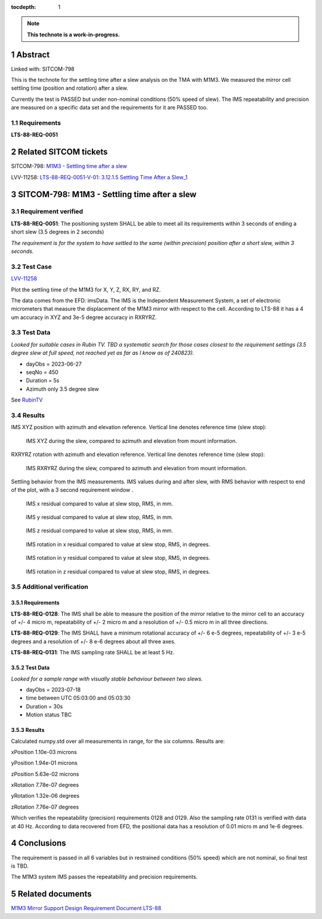 :tocdepth: 1

.. sectnum::

.. Metadata such as the title, authors, and description are set in metadata.yaml

.. TODO: Delete the note below before merging new content to the main branch.

.. note::

   **This technote is a work-in-progress.**

Abstract
========

Linked with: SITCOM-798

This is the technote for the settling time after a slew  analysis on the TMA with M1M3. We measured the mirror cell settling time (position and rotation) after a slew. 

Currently the test is PASSED but under non-nominal conditions (50% speed of slew). The IMS repeatability and precision are measured on a specific data set and the requirements for it are PASSED too.

Requirements
------------

**LTS-88-REQ-0051**

Related SITCOM tickets
======================

SITCOM-798: `M1M3 - Settling time after a slew <https://jira.lsstcorp.org/browse/SITCOM-798>`__

LVV-11258: `LTS-88-REQ-0051-V-01: 3.12.1.5 Settling Time After a Slew_1 <https://jira.lsstcorp.org/browse/LVV-11258>`__


SITCOM-798: M1M3 - Settling time after a slew
=============================================

Requirement verified
--------------------

**LTS-88-REQ-0051**: The positioning system SHALL be able to
meet all its requirements within 3 seconds of ending a short
slew (3.5 degrees in 2 seconds)

*The requirement is for the system to have settled to the same (within precision) position after a short slew, within 3 seconds.*

Test Case
---------
`LVV-11258 <https://github.com/lsst-sitcom/notebooks_vandv/tree/tickets/SITCOM-798/notebooks/tel_and_site/subsys_req_ver/m1m3>`__ 

Plot the settling time of the M1M3 for X, Y, Z, RX, RY, and RZ.

The data comes from the EFD: imsData. The IMS is the
Independent Measurement System, a set of electronic
micrometers that measure the displacement of the M1M3 mirror
with respect to the cell. According to LTS-88 it has a 4 um
accuracy in XYZ and 3e-5 degree accuracy in RXRYRZ. 

Test Data
---------
*Looked for suitable cases in Rubin TV. TBD a systematic search for those cases closest to the requirement settings (3.5 degree slew at full speed, not reached yet as far as I know as of 240823).*

- dayObs = 2023-06-27
- seqNo = 450
- Duration = 5s
- Azimuth only 3.5 degree slew

See `RubinTV <https://roundtable.lsst.codes/rubintv-dev/summit/tma/historical/2023-06-27>`__

Results
-------
IMS XYZ position with azimuth and elevation reference. Vertical line denotes reference time (slew stop):


.. figure:: /_static/xyz_vs_azel.png
   :name: fig-xyzvsazel

   IMS XYZ during the slew, compared to azimuth and elevation from mount information. 

RXRYRZ rotation with azimuth and elevation reference. Vertical line denotes reference time (slew stop):

.. figure:: /_static/rxryrz_vs_azel.png
   :name: fig-rxryrzvsazel

   IMS RXRYRZ during the slew, compared to azimuth and elevation from mount information.

Settling behavior from the IMS measurements. IMS values during and after slew, with RMS behavior with respect to end of the plot, with a 3 second requirement window .

.. figure:: /_static/xsettle.png
   :name: fig-xsettle

   IMS x residual compared to value at slew stop, RMS, in mm.

.. figure:: /_static/ysettle.png
   :name: fig-ysettle

   IMS y residual compared to value at slew stop, RMS, in mm.

.. figure:: /_static/zsettle.png
   :name: fig-zsettle

   IMS z residual compared to value at slew stop, RMS, in mm.

.. figure:: /_static/xrotsettle.png
   :name: fig-xrotsettle

   IMS rotation in x residual compared to value at slew stop, RMS, in degrees.

.. figure:: /_static/yrotsettle.png
   :name: fig-yrotsettle

   IMS rotation in y residual compared to value at slew stop, RMS, in degrees.

.. figure:: /_static/zrotsettle.png
   :name: fig-zrotsettle

   IMS rotation in z residual compared to value at slew stop, RMS, in degrees.

Additional verification
-----------------------

Requirements
^^^^^^^^^^^^

**LTS-88-REQ-0128**: The IMS shall be able to measure the position of the mirror relative to the
mirror cell to an accuracy of +/- 4 micro m, repeatability of +/- 2 micro m and a resolution of
+/- 0.5 micro m in all three directions.

**LTS-88-REQ-0129**: The IMS SHALL have a minimum rotational accuracy of +/- 6 e-5 degrees,
repeatability of +/- 3 e-5 degrees and a resolution of +/- 8 e-6 degrees about all three axes.

**LTS-88-REQ-0131**: The IMS sampling rate SHALL be at least 5 Hz.

Test Data
^^^^^^^^^
*Looked for a sample range with visually stable behaviour between two slews.*

- dayObs = 2023-07-18
- time between UTC 05:03:00 and 05:03:30
- Duration = 30s
- Motion status TBC

Results
^^^^^^^

Calculated numpy.std over all measurements in range, for the six columns. Results are:

xPosition 1.10e-03 microns

yPosition 1.94e-01 microns

zPosition 5.63e-02 microns

xRotation 7.78e-07 degrees

yRotation 1.32e-06 degrees

zRotation 7.76e-07 degrees

Which verifies the repeatability (precision) requirements 0128 and 0129. Also the sampling rate 0131 is verified with data at 40 Hz. According to data recovered from EFD, the positional data has a resolution of 0.01 micro m and 1e-6 degrees.

Conclusions
===========

The requirement is passed in all 6 variables but in restrained conditions (50% speed) which are not nominal, so final test is TBD.

The M1M3 system IMS passes the repeatability and precision requirements.

Related documents
=================
`M1M3 Mirror Support Design Requirement Document LTS-88 <https://docushare.lsst.org/docushare/dsweb/Get/LTS-88/LTS-88.pdf>`__

.. Make in-text citations with: :cite:`bibkey`.
.. Uncomment to use citations
.. .. rubric:: References
.. 
.. .. bibliography:: local.bib lsstbib/books.bib lsstbib/lsst.bib lsstbib/lsst-dm.bib lsstbib/refs.bib lsstbib/refs_ads.bib
..    :style: lsst_aa

